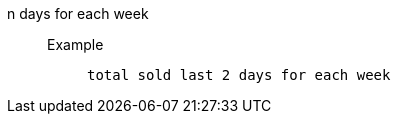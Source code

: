 [#n_days_for_each_week]
n days for each week::
Example;;
+
----
total sold last 2 days for each week
----
